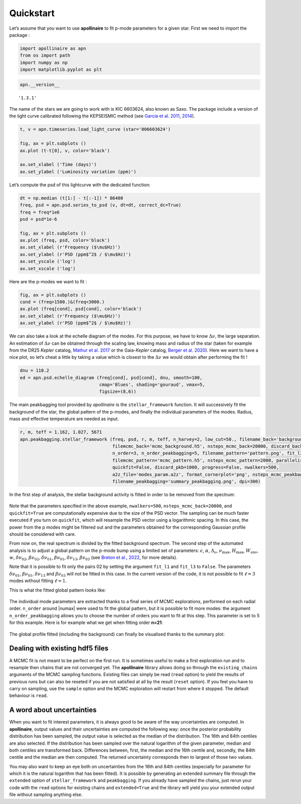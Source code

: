 Quickstart
==========

Let’s assume that you want to use **apollinaire** to fit p-mode
parameters for a given star. First we need to import the package :

.. code:: ipython3

    import apollinaire as apn
    from os import path
    import numpy as np
    import matplotlib.pyplot as plt

.. code:: ipython3

    apn.__version__




.. parsed-literal::

    '1.3.1'



The name of the stars we are going to work with is KIC 6603624, also
known as Saxo. The package include a version of the light curve
calibrated following the KEPSEISMIC method (see `García et al. 2011 <https://ui.adsabs.harvard.edu/abs/2011MNRAS.414L...6G/abstract>`_, `2014 <https://ui.adsabs.harvard.edu/abs/2014A%26A...568A..10G/abstract>`_).

.. code:: ipython3

    t, v = apn.timeseries.load_light_curve (star='006603624')
    
    fig, ax = plt.subplots ()
    ax.plot (t-t[0], v, color='black')
    
    ax.set_xlabel ('Time (days)')
    ax.set_ylabel ('Luminosity variation (ppm)')



.. image:: first_steps_files/first_steps_4_1.png


Let’s compute the psd of this lightcurve with the dedicated function:

.. code:: ipython3

    dt = np.median (t[1:] - t[:-1]) * 86400
    freq, psd = apn.psd.series_to_psd (v, dt=dt, correct_dc=True)
    freq = freq*1e6
    psd = psd*1e-6
    
    fig, ax = plt.subplots ()
    ax.plot (freq, psd, color='black')
    ax.set_xlabel (r'Frequency ($\mu$Hz)')
    ax.set_ylabel (r'PSD (ppm$^2$ / $\mu$Hz)')
    ax.set_yscale ('log')
    ax.set_xscale ('log')



.. image:: first_steps_files/first_steps_6_0.png


Here are the p-modes we want to fit :

.. code:: ipython3

    fig, ax = plt.subplots ()
    cond = (freq>1500.)&(freq<3000.)
    ax.plot (freq[cond], psd[cond], color='black')
    ax.set_xlabel (r'Frequency ($\mu$Hz)')
    ax.set_ylabel (r'PSD (ppm$^2$ / $\mu$Hz)')


.. image:: first_steps_files/first_steps_8_1.png


We can also take a look at the echelle diagram of the modes. For this
purpose, we have to know :math:`\Delta\nu`, the large separation. An
estimation of :math:`\Delta\nu` can be obtained through the scaling law,
knowing mass and radius of the star (taken for example from the DR25
*Kepler* catalog, `Mathur et al. 2017 <https://ui.adsabs.harvard.edu/abs/2017ApJS..229...30M/abstract>`_ or the Gaia-*Kepler* catalog,
`Berger et al. 2020 <https://ui.adsabs.harvard.edu/abs/2020AJ....159..280B/abstract>`_). Here we want to have a nice plot, so let’s cheat a
little by taking a value which is closest to the :math:`\Delta\nu` we
would obtain after performing the fit !

.. code:: ipython3

    dnu = 110.2
    ed = apn.psd.echelle_diagram (freq[cond], psd[cond], dnu, smooth=100, 
                                  cmap='Blues', shading='gouraud', vmax=5, 
                                  figsize=(8,6))



.. image:: first_steps_files/first_steps_10_0.png


The main peakbagging tool provided by *apollinaire* is the
``stellar_framework`` function. It will successively fit the background
of the star, the global pattern of the p-modes, and finally the
individual parameters of the modes. Radius, mass and effective
temperature are needed as input.

.. code:: ipython3

    r, m, teff = 1.162, 1.027, 5671
    apn.peakbagging.stellar_framework (freq, psd, r, m, teff, n_harvey=2, low_cut=50., filename_back='background.png',
                                       filemcmc_back='mcmc_background.h5', nsteps_mcmc_back=20000, discard_back=15000,
				       n_order=3, n_order_peakbagging=5, filename_pattern='pattern.png', fit_l3=True,
                                       filemcmc_pattern='mcmc_pattern.h5', nsteps_mcmc_pattern=2000, parallelise=True, 
                                       quickfit=False, discard_pkb=1000, progress=False, nwalkers=500,
                                       a2z_file='modes_param.a2z', format_cornerplot='png', nsteps_mcmc_peakbagging=2000, 
                                       filename_peakbagging='summary_peakbagging.png', dpi=300)


In the first step of analysis, the stellar background activity is fitted
in order to be removed from the spectrum:

.. figure:: background.png
   :alt: background plot

Note that the parameters specified in the above example, ``nwalkers=500``,
``nsteps_mcmc_back=20000``, and ``quickfit=True`` are computationally expensive
due to the size of the PSD vector. The sampling can be much faster executed if
you turn on ``quickfit``, which will resample the PSD vector using a
logarithmic spacing. In this case, the power from the p modes might be filtered
out and the parameters obtained for the corresponding Gaussian profile should
be considered with care.  
 
From now on, the real spectrum is divided by the fitted background
spectrum. The second step of the automated analysis is to adjust a
global pattern on the p-mode bump using a limited set of parameters:
:math:`\epsilon`, :math:`\alpha`, :math:`\Delta_\nu`,
:math:`\nu_\mathrm{max}`, :math:`H_\mathrm{max}`,
:math:`W_\mathrm{env}`, :math:`w`, :math:`\delta\nu_{02}`,
:math:`\beta\nu_{02}`, :math:`\delta\nu_{01}`, :math:`\beta\nu_{01}`,
:math:`\delta\nu_{13}`, :math:`\beta\nu_{03}` (see `Breton et al.,
2022 <https://www.aanda.org/articles/aa/full_html/2022/07/aa43330-22/aa43330-22.html>`_, for more details).

Note that it is possible to fit only the pairs 02 by setting the
argument ``fit_l1`` and ``fit_l3`` to ``False``. The parameters
:math:`\delta\nu_{01}`, :math:`\beta\nu_{01}`, :math:`\delta\nu_{13}`
and :math:`\beta\nu_{03}` will not be fitted in this case. In the
current version of the code, it is not possible to fit :math:`\ell=3`
modes without fitting :math:`\ell=1`.

This is what the fitted global pattern looks like:

.. figure:: pattern.png
   :alt: pattern plot

The individual mode parameters are extracted thanks to a final series of
MCMC explorations, performed on each radial order. ``n_order`` around
\|numax\| were used to fit the global pattern, but it is possible to fit
more modes: the argument ``n_order_peakbagging`` allows you to choose
the number of orders you want to fit at this step. This parameter is set
to 5 for this example. Here is for example what we get when fitting
order **n=21**:

.. figure:: mcmc_sampler_order_21_cornerplot.png
   :alt: cornerplot example

The global profile fitted (including the background) can finally be
visualised thanks to the summary plot:

.. figure:: summary_peakbagging.png
   :alt: summary peakbagging

Dealing with existing hdf5 files
--------------------------------

A MCMC fit is not meant to be perfect on the first run. It is sometimes
useful to make a first exploration run and to resample then chains that
are not converged yet. The **apollinaire** library allows doing so
through the ``existing_chains`` arguments of the MCMC sampling
functions. Existing files can simply be read (``read`` option) to yield
the results of previous runs but can also be reseted if you are not
satisfied at all by the result (``reset`` option). If you feel you have
to carry on sampling, use the ``sample`` option and the MCMC exploration
will restart from where it stopped. The default behaviour is ``read``.

A word about uncertainties
--------------------------

When you want to fit interest parameters, it is always good to be aware
of the way uncertainties are computed. In **apollinaire**, output values
and their uncertainties are computed the following way: once the
posterior probability distribution has been sampled, the output value is
selected as the median of the distribution. The 16th and 84th centiles
are also selected. If the distribution has been sampled over the natural
logarithm of the given parameter, median and both centiles are
transformed back. Differences between, first, the median and the 16th
centile and, secondly, the 84th centile and the median are then
computed. The returned uncertainty corresponds then to largest of those
two values.

You may also want to keep an eye both on uncertainties from the 16th and
84th centiles (especially for parameter for which it is the natural
logarithm that has been fitted). It is possible by generating an
extended summary file through the ``extended`` option of
``stellar_framework`` and ``peakbagging``. If you already have sampled
the chains, just rerun your code with the ``read`` options for existing
chains and ``extended=True`` and the library will yield you your
extended output file without sampling anything else.

